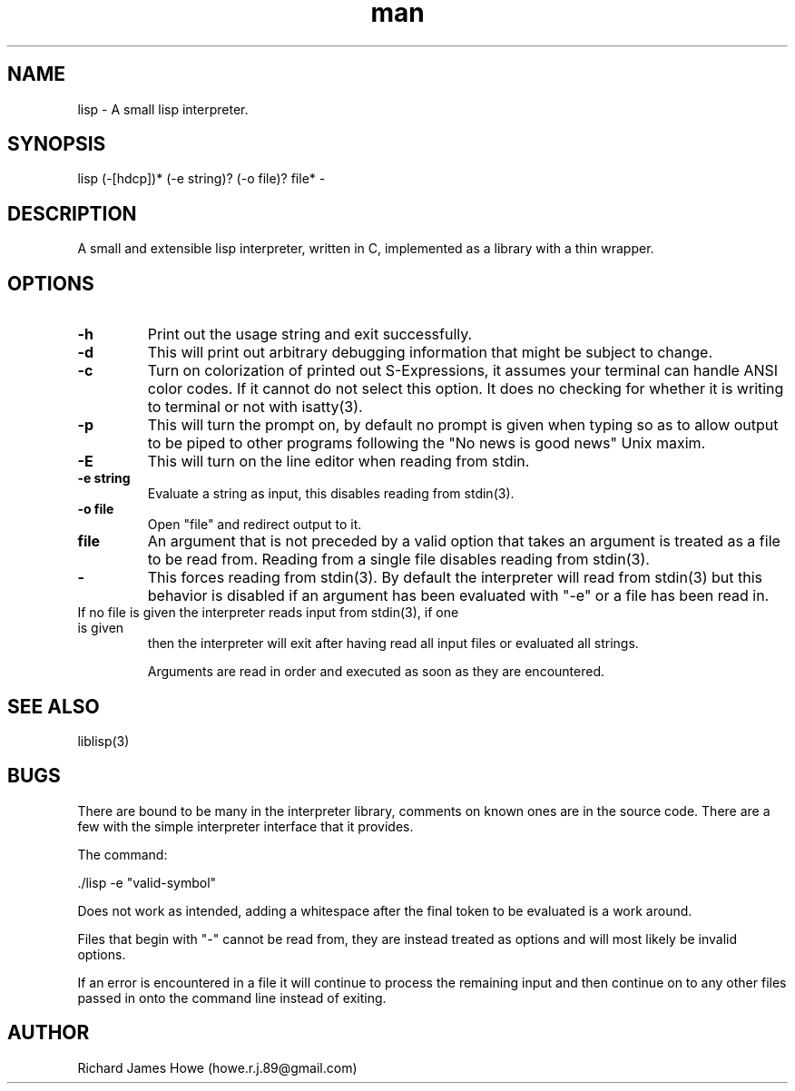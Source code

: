 .\" Manpage for a small lisp interpreter
.\" Contact howe.r.j.89@gmail.com to correct errors or typos.
.TH man 1 "Last Change: JUN 2015" "1.0.0" "lisp man page"
.SH NAME
lisp \- A small lisp interpreter.
.SH SYNOPSIS
lisp (-[hdcp])* (-e string)? (-o file)? file* -
.SH DESCRIPTION
A small and extensible lisp interpreter, written in C, implemented as a library
with a thin wrapper.
.SH OPTIONS

.TP
.B -h
Print out the usage string and exit successfully.

.TP
.B -d
This will print out arbitrary debugging information that might be subject to
change.

.TP
.B -c
Turn on colorization of printed out S-Expressions, it assumes your terminal can
handle ANSI color codes. If it cannot do not select this option. It does no
checking for whether it is writing to terminal or not with isatty(3).

.TP
.B -p
This will turn the prompt on, by default no prompt is given when typing so as
to allow output to be piped to other programs following the "No news is good
news" Unix maxim.

.TP
.B -E
This will turn on the line editor when reading from stdin.

.TP
.B -e string
Evaluate a string as input, this disables reading from stdin(3).

.TP
.B -o file
Open "file" and redirect output to it.

.TP
.B file
An argument that is not preceded by a valid option that takes an argument is 
treated as a file to be read from. Reading from a single file disables reading
from stdin(3).

.TP
.B -
This forces reading from stdin(3). By default the interpreter will read from
stdin(3) but this behavior is disabled if an argument has been evaluated with
"-e" or a file has been read in.

.TP
If no file is given the interpreter reads input from stdin(3), if one is given
then the interpreter will exit after having read all input files or evaluated
all strings.

Arguments are read in order and executed as soon as they are encountered.

.SH SEE ALSO
liblisp(3)
.SH BUGS
There are bound to be many in the interpreter library, comments on known ones
are in the source code. There are a few with the simple interpreter interface
that it provides.

The command:

 ./lisp -e "valid-symbol"

Does not work as intended, adding a whitespace after the final token to be
evaluated is a work around.

Files that begin with "-" cannot be read from, they are instead treated as
options and will most likely be invalid options.

If an error is encountered in a file it will continue to process the remaining
input and then continue on to any other files passed in onto the command line
instead of exiting.

.SH AUTHOR
Richard James Howe (howe.r.j.89@gmail.com)
